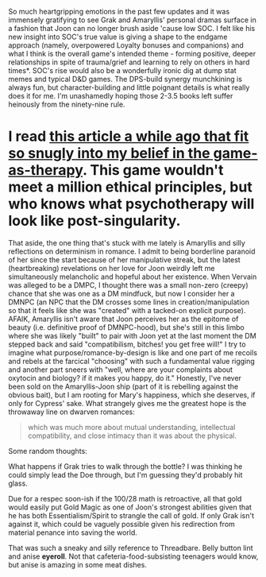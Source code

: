 :PROPERTIES:
:Author: nytelios
:Score: 1
:DateUnix: 1542951149.0
:DateShort: 2018-Nov-23
:END:

So much heartgripping emotions in the past few updates and it was immensely gratifying to see Grak and Amaryllis' personal dramas surface in a fashion that Joon can no longer brush aside 'cause low SOC. I felt like his new insight into SOC's true value is giving a shape to the endgame approach (namely, overpowered Loyalty bonuses and companions) and what I think is the overall game's intended theme - forming positive, deeper relationships in spite of trauma/grief and learning to rely on others in hard times*. SOC's rise would also be a wonderfully ironic dig at dump stat memes and typical D&D games. The DPS-build synergy munchkining is always fun, but character-building and little poignant details is what really does it for me. I'm unashamedly hoping those 2-3.5 books left suffer heinously from the ninety-nine rule.

* I read [[https://old.reddit.com/r/science/comments/9mh3ig/psychiatrists_are_using_vr_to_submerge_patients/][this article a while ago that fit so snugly into my belief in the game-as-therapy]]. This game wouldn't meet a million ethical principles, but who knows what psychotherapy will look like post-singularity.

That aside, the one thing that's stuck with me lately is Amaryllis and silly reflections on determinism in romance. I admit to being borderline paranoid of her since the start because of her manipulative streak, but the latest (heartbreaking) revelations on her love for Joon weirdly left me simultaneously melancholic and hopeful about her existence. When Vervain was alleged to be a DMPC, I thought there was a small non-zero (creepy) chance that she was one as a DM mindfuck, but now I consider her a DMNPC (an NPC that the DM crosses some lines in creation/manipulation so that it feels like she was "created" with a tacked-on explicit purpose). AFAIK, Amaryllis isn't aware that Joon perceives her as the epitome of beauty (i.e. definitive proof of DMNPC-hood), but she's still in this limbo where she was likely "built" to pair with Joon yet at the last moment the DM stepped back and said "compatibilism, bitches! you get free will!" I try to imagine what purpose/romance-by-design is like and one part of me recoils and rebels at the farcical "choosing" with such a fundamental value rigging and another part sneers with "well, where are your complaints about oxytocin and biology? if it makes you happy, do it." Honestly, I've never been sold on the Amaryllis-Joon ship (part of it is rebelling against the obvious bait), but I am rooting for Mary's happiness, which she deserves, if only for Cypress' sake. What strangely gives me the greatest hope is the throwaway line on dwarven romances:

#+begin_quote
  which was much more about mutual understanding, intellectual compatibility, and close intimacy than it was about the physical.
#+end_quote

Some random thoughts:

What happens if Grak tries to walk through the bottle? I was thinking he could simply lead the Doe through, but I'm guessing they'd probably hit glass.

Due for a respec soon-ish if the 100/28 math is retroactive, all that gold would easily put Gold Magic as one of Joon's strongest abilities given that he has both Essentialism/Spirit to strangle the call of gold. If only Grak isn't against it, which could be vaguely possible given his redirection from material penance into saving the world.

That was such a sneaky and silly reference to Threadbare. Belly button lint and anise *eyeroll*. Not that cafeteria-food-subsisting teenagers would know, but anise is amazing in some meat dishes.